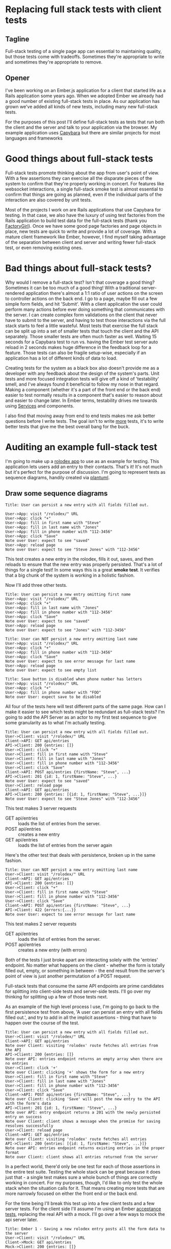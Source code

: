 #+OPTIONS: toc:nil
* Replacing full stack tests with client tests
** Tagline
   Full-stack testing of a single page app can essential to maintaining quality,
   but those tests come with tradeoffs. Sometimes they're appropriate to write
   and sometimes they're appropriate to remove.
** Opener
   I've been working on an Ember.js application for a client that started life
   as a Rails application some years ago. When we adopted Ember we already had a
   good number of existing full-stack tests in place. As our application has
   grown we've added all kinds of new tests, including many new full-stack
   tests.

   For the purposes of this post I'll define full-stack tests as tests that run
   both the client and the server and talk to your application via the browser.
   My example application uses [[https:github.com/teamcapybara/capybara][Capybara]] but there are similar projects for most
   languages and frameworks
* Good things about full-stack tests
  Full-stack tests promote thinking about the app from user's point of view.
  With a few assertions they can exercise all the disparate pieces of the system
  to confirm that they're properly working in concert. For features like
  websocket interactions, a single full-stack smoke test is almost essential to
  confirm that things are going as planned, even if the individual parts of the
  interaction are also covered by unit tests.

  Most of the projects I work on are Rails applications that use Capybara for
  testing. In that case, we also have the luxury of using test factories from
  the Rails application to build test data for the full-stack tests (thank you
  [[https://github.com/thoughtbot/factory_girl][FactoryGirl]]). Once we have some good page factories and page objects in place,
  new tests are quick to write and provide a lot of coverage. With a mature
  client framework like Ember, however, I find myself taking advantage of the
  separation between client and server and writing fewer full-stack test, or
  even removing existing ones.
* Bad things about full-stack tests?
  Why would I remove a full-stack test? Isn't that coverage a good thing?
  Sometimes it can be too much of a good thing! With a traditional server-rendered
  application there's almost a 1:1 ratio of user actions on the screen to
  controller actions on the back end. I go to a page, maybe fill out a few simple
  form fields, and hit 'Submit'. With a client application the user could perform
  many actions before ever doing something that communicates with the server. I
  can create complex form validations on the client that never have to submit to
  the server, and having to test those interactions via the full stack starts to
  feel a little wasteful. Most tests that exercise the full stack can be split up
  into a set of smaller tests that touch the client and the API separately. Those
  smaller tests are often much faster as well. Waiting 15 seconds for a Capybara
  test to run vs. having the Ember test server auto reload in 2 seconds makes huge
  difference in the feedback loop for a feature. Those tests can also be fragile
  setup-wise, especially if an application has a lot of different kinds of data to
  load.

  Creating tests for the system as a black box also doesn't provide me as a
  developer with any feedback about the design of the system's parts. Unit tests
  and more focused integration tests will give off a kind of 'testability' smell,
  and I've always found it beneficial to follow my nose in that regard. Making a
  component (whether it's a part of the front end or the back end) easier to test
  normally results in a component that's easier to reason about and easier to
  change later. In Ember terms, testability drives me towards using [[https://guides.emberjs.com/v2.15.0/applications/services/][Services]] and
  components.

  I also find that moving away from end to end tests makes me ask better questions
  before I write tests. The goal isn't to write _more_ tests, it's to write better
  tests that give me the best overall bang for the buck.
* Auditing an example full-stack test
  I'm going to make up a [[https://ember-twiddle.com/e2bd7210727e934a0fe9bca2762ced11?openFiles=controllers.application.js%252C][rolodex app]] to use as an example for testing. This
  application lets users add an entry to their contacts. That's it! It's not
  much but it's perfect for the purpose of discussion. I'm going to represent
  tests as sequence diagrams, handily created via [[http://plantuml.com/sequence-diagram][plantuml]].
** Draw some sequence diagrams
   #+begin_src plantuml :file diagram-1.png
Title: User can persist a new entry with all fields filled out.

User->App: visit "/rolodex/" URL
User->App: click "+"
User->App: fill in first name with "Steve"
User->App: fill in last name with "Jones"
User->App: fill in phone number with "112-3456"
User->App: click "Save"
Note over User: expect to see "saved"
User->App: reload page
Note over User: expect to see "Steve Jones" with "112-3456"
   #+end_src

   #+RESULTS:
   [[file:test.png]]

   This test creates a new entry in the rolodex, fills it out, saves, and then
   reloads to ensure that the new entry was properly persisted. That's a lot of
   things for a single test! In some ways this is a great *smoke test*. It verifies
   that a big chunk of the system is working in a holistic fashion.

   Now I'll add three other tests.  
   #+begin_src plantuml :file diagram-2.png
Title: User can persist a new entry omitting first name
User->App: visit "/rolodex/" URL
User->App: click "+"
User->App: fill in last name with "Jones"
User->App: fill in phone number with "112-3456"
User->App: click "Save"
Note over User: expect to see "saved"
User->App: reload page
Note over User: expect to see "Jones" with "112-3456"
   #+end_src

   #+RESULTS:
   [[file:diagram-2.png]]

   #+begin_src plantuml :file diagram-3.png
Title: User can NOT persist a new entry omitting last name
User->App: visit "/rolodex/" URL
User->App: click "+"
User->App: fill in phone number with "112-3456"
User->App: click "Save"
Note over User: expect to see error message for last name
User->App: reload page
Note over User: expect to see empty list
   #+end_src

   #+RESULTS:
   [[file:diagram-3.png]]

   #+begin_src plantuml :file diagram-4.png
Title: Save button is disabled when phone number has letters
User->App: visit "/rolodex/" URL
User->App: click "+"
User->App: fill in phone number with "FOO"
Note over User: expect save to be disabled
   #+end_src

   #+RESULTS:
   [[file:diagram-4.png]]

   All four of the tests here will test different parts of the same page. How can I
   make it easier to see which tests might be redundant as full-stack tests? I'm
   going to add the API Server as an actor to my first test sequence to give some
   granularity as to what I'm actually testing.

#+begin_src plantuml :file diagram-5.png
Title: User can persist a new entry with all fields filled out.
User->Client: visit "/rolodex/" URL
Client->API: GET api/entries
API->Client: 200 {entries: []}
User->Client: click "+"
User->Client: fill in first name with "Steve"
User->Client: fill in last name with "Jones"
User->Client: fill in phone number with "112-3456"
User->Client: click "Save"
Client->API: POST api/entries {firstName: "Steve", ...}
API->Client: 201 {id: 1, firstName: "Steve", ...}
Note over User: expect to see "saved"
User->Client: reload page
Client->API: GET api/entries
API->Client: 200 {entries: [{id: 1, firstName: "Steve", ...}]}
Note over User: expect to see "Steve Jones" with "112-3456"
#+end_src

#+RESULTS:
[[file:diagram-5.png]]

This test makes 3 server requests
- GET api/entries :: loads the list of entries from the server. 
- POST api/entries :: creates a new entry
- GET api/entries :: loads the list of entries from the server again


Here's the other test that deals with persistence, broken up in the same fashion.
#+begin_src plantuml :file diagram-6.png
Title: User can NOT persist a new entry omitting last name
User->Client: visit "/rolodex/" URL
Client->API: GET api/entries
API->Client: 200 {entries: []}
User->Client: click "+"
User->Client: fill in first name with "Steve"
User->Client: fill in phone number with "112-3456"
User->Client: click "Save"
Client->API: POST api/entries {firstName: "Steve", ...}
API->Client: 422 {errors:{...}}
Note over User: expect to see error message for last name
#+end_src

#+RESULTS:
[[file:diagram-6.png]]

This test makes 2 server requests
- GET api/entries :: loads the list of entries from the server. 
- POST api/entries :: creates a new entry (with errors)

Both of the tests I just broke apart are interacting solely with the 'entries'
endpoint. No matter what happens on the client - whether the form is totally
filled out, empty, or something in between - the end result from the server's
point of view is just another permutation of a POST request.

Full-stack tests that consume the same API endpoints are prime candidates for
splitting into client-side tests and server-side tests. I'll go over my thinking
for splitting up a few of those tests next.

As an example of the high level process I use, I'm going to go back to the first
persistence test from above, 'A user can persist an entry with all fields filled
out.', and try to add in all the implicit assertions - thing that have to happen
over the course of the test.
    #+begin_src plantuml :file diagram-7.png
 Title: User can persist a new entry with all fields filled out.
 User->Client: visit "/rolodex/" URL
 Client->API: GET api/entries
 Note over Client: visiting 'rolodex' route fetches all entries from the API
 API->Client: 200 {entries: []}
 Note over API: entries endpoint returns an empty array when there are no entries
 User->Client: click '+'
 Note over Client: clicking '+' shows the form for a new entry
 User->Client: fill in first name with "Steve"
 User->Client: fill in last name with "Jones"
 User->Client: fill in phone number with "112-3456"
 User->Client: click "Save"
 Client->API: POST api/entries {firstName: "Steve", ...}
 Note over Client: clicking 'Save' will post the new entry to the API with the form's data
 API->Client: 201 {id: 1, firstName: "Steve", ...}
 Note over API: entry endpoint returns a 201 with the newly persisted entry on success
 Note over Client: client shows a message when the promise for saving resolves successfully
 User->Client: reload page
 Client->API: GET api/entries
 Note over Client: visiting 'rolodex' route fetches all entries
 API->Client: 200 {entries: [{id: 1, firstName: "Steve", ...}]}
 Note over API: entries endpoint returns existing entries in the proper format
 Note over Client: client shows all entries returned from the server
    #+end_src

    #+RESULTS:
    [[file:diagram-7.png]]

In a perfect world, there'd only be one test for each of those assertions in the
entire test suite. Testing the whole stack can be great because it does just
that - a single test makes sure a whole bunch of things are correctly working in
concert. For my purposes, though, I'd like to only test the whole stack when the
situation calls for it. That means creating more tests that are more narrowly
focused on either the front end or the back end.

For the time being I'll break this test up into a few client tests and a few
server tests. For the client side I'll assume I'm using an Ember
[[https://guides.emberjs.com/v2.14.0/testing/acceptance/][acceptance tests]],
replacing the real API with a mock. I'll go over a few ways to mock the api
server later.
    #+begin_src plantuml :file diagram-8.png
 Title: Ember 1 - Saving a new rolodex entry posts all the form data to the server
 User->Client: visit "/rolodex/" URL
 Client->Mock: GET api/entries
 Mock->Client: 200 {entries: []}
 User->Client: click '+'
 User->Client: fill in first name with "Steve"
 User->Client: fill in last name with "Jones"
 User->Client: fill in phone number with "112-3456"
 User->Client: click "Save"
 Client->Mock: POST api/entries {firstName: "Steve", ...}
 Note over Mock: Assert that POST occured with form data
 Note over Client: Assert that success message appears
    #+end_src

    #+RESULTS:
    [[file:diagram-8.png]]

This smaller test still does a lot! It visits a route, interacts with the DOM, and talks to the mock API. 
In this test I'm making one assertion on the client side after the mock returns its POST response because the flash message will only appear when the promise for 
`entry.save()` resolves. 
*** Server tests
    Looking back at the sequence diagram for the full-stack test, I've tested the User->Client portions of the system, but I still need to test the Client->API part now.
    The original full-stack test was checking a few cases for the API, so I'll need multiple server tests to make sure I don't lose any coverage.
    #+begin_src plantuml :file diagram-9.png
 Title: API persists new entries and responds with 201
 Test->API: POST api/entries {firstName: "Steve", ...}
 API->Test: 201 {id: 1, firstName: "Steve", ...}
 Note over Test: API returns a 201 with the newly persisted entry on success
 Note over Test: database contains new entry
    #+end_src

    #+RESULTS:
    [[file:diagram-9.png]]
 
    Here's a test for the invalid entry.
    #+begin_src plantuml :file diagram-10.png
 Title: API returns 422 for invalid entry
 Test->API: POST api/entries {lastName: "", ...}
 API->Test: 422 {errors: {}}
 Note over Test: API returns a 422
 Note over Test: database does not contain new entry
    #+end_src

    #+RESULTS:
    [[file:diagram-10.png]]

* The conversion
** Creating Test Data
    For me this has initially been the most difficult part of most test
    migrations. Most of my backends are Rails, and if I'm already using
    [[https://github.com/thoughtbot/factory_girl][FactoryGirl]] then it's very convenient to reuse the existing factories for
    full-stack tests. [[http://www.ember-cli-mirage.com/][Mirage]] can simulate a full-blown API server and it can be
    used for development too. [[https://github.com/danielspaniel/ember-data-factory-guy][FactoryGuy]] is more meant for pushing models
    straight into the Ember Store, but it also has facilities for mocking HTTP
    requests. Both are good solutions for acceptance tests.
*** What -not- to test
    A good thing about using a comprehensive framework is that big chunks of
    functionality are already in place, and normally they 'just work' provided
    they're used correctly. In this regard Ember's acceptance tests are good
    because they force me to avoid directly asserting things like 'when the
    server reponds with correct POST data the state of the model is updated.'
    Those kind of tests have their place if I'm writing custom Ember Data
    adapters or serializers, but for most testing the system overall shouldn't
    have to care. I want to test the unique aspects of _my_ pages and leave the
    common stuff to the framework.

** Pick ember test types based on the boundaries and needs
   Just like how full-stack tests aren't appropriate as the only type of test
   for an application, Ember acceptance tests shoudn't be the only tool in the
   toolbox for testing the client side. [[https://guides.emberjs.com/v2.14.0/testing/testing-components/][Component tests]] and [[https://guides.emberjs.com/v2.14.0/testing/unit-testing-basics/][unit tests]] will also
   come into play in a well-designed test suite. I wrote a [[https://www.mutuallyhuman.com/blog/2016/01/22/component-integration-testing-in-ember][blog post]] about using
   component tests a little while ago. Some parts of the system will be
   complicated enough that they'll need to be tested more exhaustively than is
   sensible with an acceptance test. Component tests can also eliminate much of
   the cost and pain of setting up test data, especially when the component
   under test lives at the bottom of a route hierarchy.
